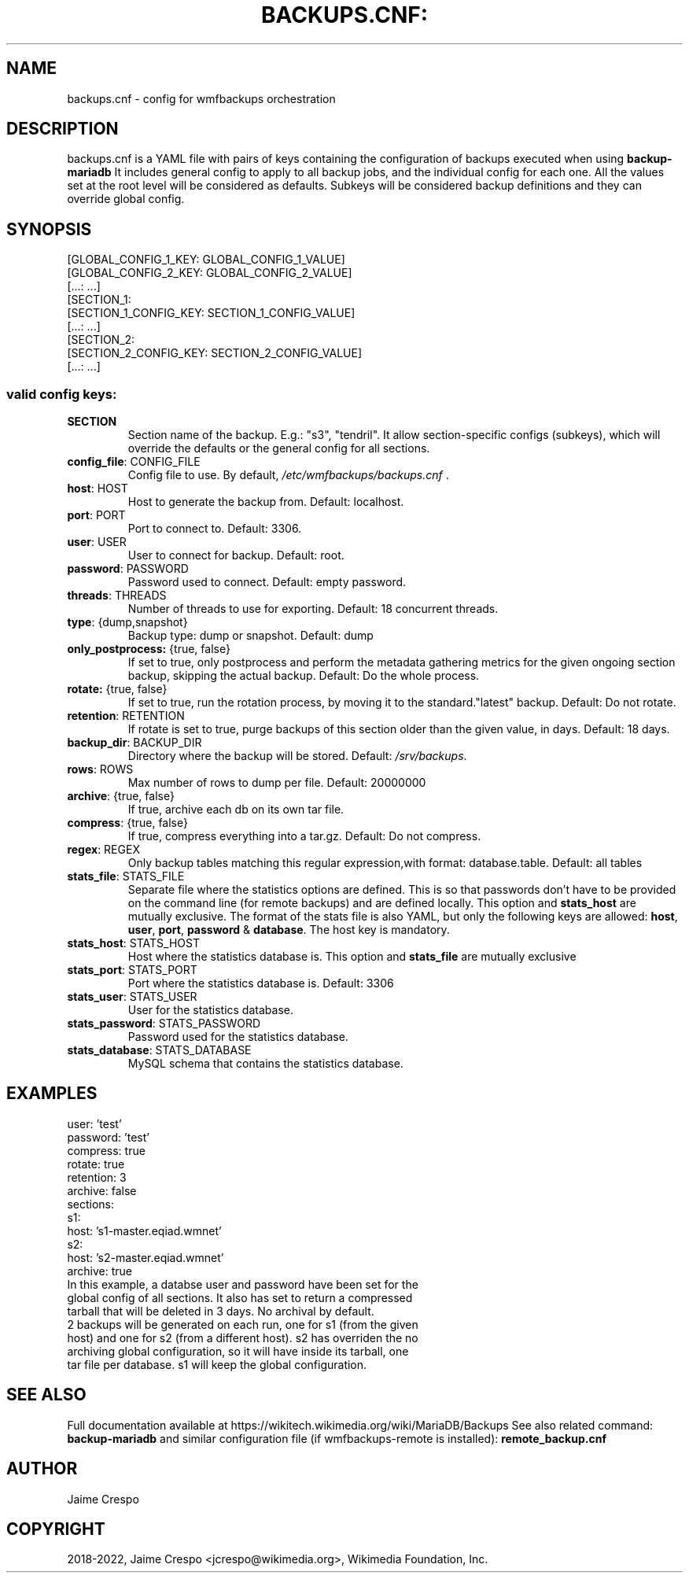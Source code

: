.TH BACKUPS.CNF: "5" "March 2022" "wmfbackups" "File formats"
.SH NAME
backups.cnf \- config for wmfbackups orchestration
.SH DESCRIPTION
.PP
backups.cnf is a YAML file with pairs of keys containing the
configuration of backups executed when using
.B backup-mariadb
It includes general config to apply to all backup jobs, and
the individual config for each one.
All the values set at the root level will be considered as
defaults.
Subkeys will be considered backup definitions and they can
override global config.

.SH SYNOPSIS
 [GLOBAL_CONFIG_1_KEY: GLOBAL_CONFIG_1_VALUE]
 [GLOBAL_CONFIG_2_KEY: GLOBAL_CONFIG_2_VALUE]
 [...: ...]
 [SECTION_1:
   [SECTION_1_CONFIG_KEY: SECTION_1_CONFIG_VALUE]
   [...: ...]
 [SECTION_2:
   [SECTION_2_CONFIG_KEY: SECTION_2_CONFIG_VALUE]
   [...: ...]

.SS "valid config keys:"
.TP
\fBSECTION\fR
Section name of the backup. E.g.: "s3", "tendril".
It allow section-specific configs (subkeys), which will
override the defaults or the general config for all sections.
.TP
\fBconfig_file\fR: CONFIG_FILE
Config file to use. By default,
\fI\,/etc/wmfbackups/backups.cnf\/\fP .
.TP
\fBhost\fR: HOST
Host to generate the backup from. Default: localhost.
.TP
\fBport\fR: PORT
Port to connect to. Default: 3306.
.TP
\fBuser\fR: USER
User to connect for backup. Default: root.
.TP
\fBpassword\fR: PASSWORD
Password used to connect. Default: empty password.
.TP
\fBthreads\fR: THREADS
Number of threads to use for exporting. Default: 18
concurrent threads.
.TP
\fBtype\fR: {dump,snapshot}
Backup type: dump or snapshot. Default: dump
.TP
\fBonly_postprocess:\fR {true, false}
If set to true, only postprocess and perform the metadata
gathering metrics for the given ongoing section
backup, skipping the actual backup. Default: Do the
whole process.
.TP
\fBrotate:\fR {true, false}
If set to true, run the rotation process, by moving it to
the standard."latest" backup. Default: Do not rotate.
.TP
\fBretention\fR: RETENTION
If rotate is set to true, purge backups of this section older
than the given value, in days. Default: 18 days.
.TP
\fBbackup_dir\fR: BACKUP_DIR
Directory where the backup will be stored. Default:
\fI\,/srv/backups\/\fP.
.TP
\fBrows\fR: ROWS
Max number of rows to dump per file. Default: 20000000
.TP
\fBarchive\fR: {true, false}
If true, archive each db on its own tar file.
.TP
\fBcompress\fR: {true, false}
If true, compress everything into a tar.gz. Default:
Do not compress.
.TP
\fBregex\fR: REGEX
Only backup tables matching this regular
expression,with format: database.table. Default: all
tables
.TP
\fBstats_file\fR: STATS_FILE
Separate file where the statistics options are
defined. This is so that passwords don't have to be
provided on the command line (for remote backups)
and are defined locally.
This option and \fBstats_host\fR are mutually
exclusive.
The format of the stats file is also YAML, but only
the following keys are allowed: \fBhost\fR,
\fBuser\fR, \fBport\fR, \fBpassword\fR &
\fBdatabase\fR. The host key is mandatory.
.TP
\fBstats_host\fR: STATS_HOST
Host where the statistics database is. This option and
\fBstats_file\fR are mutually exclusive
.TP
\fBstats_port\fR: STATS_PORT
Port where the statistics database is. Default: 3306
.TP
\fBstats_user\fR: STATS_USER
User for the statistics database.
.TP
\fBstats_password\fR: STATS_PASSWORD
Password used for the statistics database.
.TP
\fBstats_database\fR: STATS_DATABASE
MySQL schema that contains the statistics database.
.SH "EXAMPLES"
 user: 'test'
 password: 'test'
 compress: true
 rotate: true
 retention: 3
 archive: false
 sections:
 s1:
   host: 's1-master.eqiad.wmnet'
 s2:
   host: 's2-master.eqiad.wmnet'
   archive: true
.TP
In this example, a databse user and password have been set for the global config of all sections. It also has set to return a compressed tarball that will be deleted in 3 days. No archival by default.
.TP
2 backups will be generated on each run, one for s1 (from the given host) and one for s2 (from a different host). s2 has overriden the no archiving global configuration, so it will have inside its tarball, one tar file per database. s1 will keep the global configuration.

.SH "SEE ALSO"
Full documentation available at https://wikitech.wikimedia.org/wiki/MariaDB/Backups
See also related command:
.B backup-mariadb
and similar configuration file (if wmfbackups-remote is installed):
.B remote_backup.cnf

.SH AUTHOR
Jaime Crespo
.SH COPYRIGHT
2018-2022, Jaime Crespo <jcrespo@wikimedia.org>, Wikimedia Foundation, Inc.
